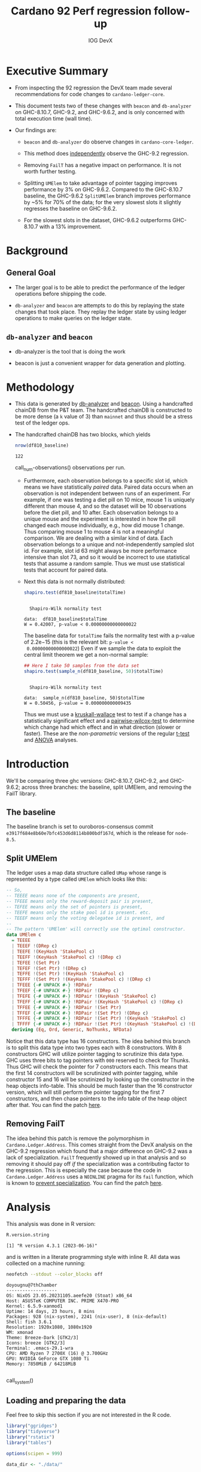 # -*- org-latex-minted-options: (("breaklines" "true") ("breakanywhere" "true") ("fontsize" "\\footnotesize")); -*-
#+title: Cardano 92 Perf regression follow-up
#+author: IOG DevX
#+latex_class_options: [10pt]
#+LATEX_HEADER: \usepackage{minted}
#+LATEX_HEADER: \usepackage{xcolor}
#+latex_header_extra: \definecolor{LightGray}{gray}{.96}
#+latex_header_extra: \setminted{bgcolor=LightGray}
#+PROPERTY: header-args:R :session *cardano-perf-report* :cache yes :dir ./
#+MACRO: g810 GHC-8.10.7
#+macro: g92  GHC-9.2
#+macro: g96  GHC-9.6.2

* Executive Summary

- From inspecting the 92 regression the DevX team made several recommendations
  for code changes to ~cardano-ledger-core~.

- This document tests two of these changes with ~beacon~ and ~db-analyzer~ on
  {{{g810}}}, {{{g92}}}, and {{{g96}}}, and is only concerned with total
  execution time (wall time).

- Our findings are:

  - ~beacon~ and ~db-analyzer~ do observe changes in ~cardano-core-ledger~.

  - This method does _independently_ observe the {{{g92}}} regression.

  - Removing ~FailT~ has a negative impact on performance. It is not worth
    further testing.

  - Splitting ~UMElem~ to take advantage of pointer tagging improves performance
    by 3% on {{{g96}}}. Compared to the {{{g810}}} baseline, the {{{g96}}}
    ~SplitUMElem~ branch improves performance by ~5% for 70% of the data; for
    the very slowest slots it slightly regresses the baseline on {{{g96}}}.

  - For the slowest slots in the dataset, {{{g96}}} outperforms {{{g810}}} with a
    13% improvement.


* Background

** General Goal

- The larger goal is to be able to predict the performance of the ledger
  operations before shipping the code.

- ~db-analyzer~  and ~beacon~ are attempts to do this by replaying the
  state changes that took place. They replay the ledger state by using ledger
  operations to make queries on the ledger state.

** ~db-analyzer~ and ~beacon~

- db-analyzer is the tool that is doing the work

- beacon is just a convenient wrapper for data generation and plotting.

* Methodology

- This data is generated by [[https://github.com/input-output-hk/ouroboros-consensus/tree/main/ouroboros-consensus-cardano#saving-a-snapshot][db-analyzer]] and [[https://github.com/input-output-hk/ouroboros-consensus-tools][beacon]]. Using a handcrafted chainDB
  from the P&T team. The handcrafted chainDB is constructed to be more dense (a
  ~k~ value of 3) than ~mainnet~ and thus should be a stress test of the ledger ops.

- The handcrafted chainDB has two blocks, which yields 

    #+name: num-observations
    #+begin_src R
    nrow(df810_baseline)
    #+end_src

    #+RESULTS[0b5c315f8449b719e466662d9e074aa6b4aee56b]: num-observations
    : 122

    call_num-observations() observations per run.

  - Furthermore, each observation belongs to a specific slot id, which means we
    have statistically /paired/ data. Paired data occurs when an observation is
    not independent between runs of an experiment. For example, if one was
    testing a diet pill on 10 mice, mouse 1 is uniquely different than mouse 4,
    and so the dataset will be 10 observations before the diet pill, and 10
    after. Each observation belongs to a unique mouse and the experiment is
    interested in how the pill changed each mouse individually, e.g., how did
    mouse 1 change. Thus comparing mouse 1 to mouse 4 is not a meaningful
    comparison. We are dealing with a similar kind of data. Each observation
    belongs to a unique and not-independently sampled slot id. For example, slot
    id 63 might always be more performance intensive than slot 73, and so it
    would be incorrect to use statistical tests that assume a random sample.
    Thus we must use statistical tests that account for paired data.

  - Next this data is not normally distributed:

    #+name: normality-test
    #+begin_src R :exports both :results output
    shapiro.test(df810_baseline$totalTime)
    #+end_src

    #+RESULTS[c42759cb933e6bc6f606d1f2d7b31213628a564f]: normality-test
    : 
    : 	Shapiro-Wilk normality test
    : 
    : data:  df810_baseline$totalTime
    : W = 0.42007, p-value < 0.00000000000000022

    The baseline data for ~totalTime~ fails the normality test with a p-value of
    $2.2\mathrm{e}{-15}$ (this is the relevant bit: ~p-value <
    0.00000000000000022~) Even if we sample the data to exploit the central limit
    theorem we get a non-normal sample:

    #+name: normality-test-sample
    #+begin_src R :exports both :results output
    ## Here I take 50 samples from the data set
    shapiro.test(sample_n(df810_baseline, 50)$totalTime)
    #+end_src

    #+RESULTS[ecd0c92affca7c988ce9a3c90a8c0444b2b66187]: normality-test-sample
    : 
    : 	Shapiro-Wilk normality test
    : 
    : data:  sample_n(df810_baseline, 50)$totalTime
    : W = 0.50456, p-value = 0.000000000009435

    Thus we must use a [[https://www.statology.org/kruskal-wallis-test/][kruskall-wallace]] test to test if a change has a
    statistically significant effect and a [[http://sthda.com/english/wiki/paired-samples-wilcoxon-test-in-r][pairwise-wilcox-test]] to determine
    which change had which effect and in what direction (slower or faster).
    These are the /non-parametric/ versions of the regular [[https://en.wikipedia.org/wiki/Student's_t-test][t-test]] and [[https://en.wikipedia.org/wiki/Analysis_of_variance][ANOVA]]
    analyses.


* Introduction

    We'll be comparing three ghc versions: {{{g810}}}, {{{g92}}}, and {{{g96}}};
    across three branches: the baseline, split UMElem, and removing the FailT
    library.

** The baseline

    The baseline branch is set to ouroboros-consensus commit
    ~e3917f684e8b60e7bfc453d6d8114b800bdf167d~, which is the release for
    ~node-8.5~. 

** Split UMElem

    The ledger uses a map data structure called ~UMap~ whose range is
    represented by a type called ~UMElem~ which looks like this: 
    #+begin_src haskell :noeval
    -- So,
    -- TEEEE means none of the components are present,
    -- TFEEE means only the reward-deposit pair is present,
    -- TEFEE means only the set of pointers is present,
    -- TEEFE means only the stake pool id is present. etc.
    -- TEEEF means only the voting delegatee id is present, and
    --
    -- The pattern 'UMElem' will correctly use the optimal constructor.
    data UMElem c
      = TEEEE
      | TEEEF !(DRep c)
      | TEEFE !(KeyHash 'StakePool c)
      | TEEFF !(KeyHash 'StakePool c) !(DRep c)
      | TEFEE !(Set Ptr)
      | TEFEF !(Set Ptr) !(DRep c)
      | TEFFE !(Set Ptr) !(KeyHash 'StakePool c)
      | TEFFF !(Set Ptr) !(KeyHash 'StakePool c) !(DRep c)
      | TFEEE {-# UNPACK #-} !RDPair
      | TFEEF {-# UNPACK #-} !RDPair !(DRep c)
      | TFEFE {-# UNPACK #-} !RDPair !(KeyHash 'StakePool c)
      | TFEFF {-# UNPACK #-} !RDPair !(KeyHash 'StakePool c) !(DRep c)
      | TFFEE {-# UNPACK #-} !RDPair !(Set Ptr)
      | TFFEF {-# UNPACK #-} !RDPair !(Set Ptr) !(DRep c)
      | TFFFE {-# UNPACK #-} !RDPair !(Set Ptr) !(KeyHash 'StakePool c)
      | TFFFF {-# UNPACK #-} !RDPair !(Set Ptr) !(KeyHash 'StakePool c) !(DRep c)
      deriving (Eq, Ord, Generic, NoThunks, NFData)
    #+end_src

    Notice that this data type has 16 constructors. The idea behind this branch
    is to split this data type into two types each with 8 constructors. With 8
    constructors GHC will utilize pointer tagging to scrutinize this data type.
    GHC uses three bits to tag pointers with ~000~ reserved to check for Thunks.
    Thus GHC will check the pointer for 7 constructors each. This means that the
    first 14 constructors will be scrutinized with pointer tagging, while
    constructor 15 and 16 will be scrutinized by looking up the constructor in
    the heap objects info-table. This should be much faster than the 16
    constructor version, which will still perform the pointer tagging for the
    first 7 constructors, and then chase pointers to the info table of the heap
    object after that. You can find the patch [[https://github.com/input-output-hk/cardano-ledger/compare/master...doyougnu:cardano-ledger:wip/perf-split-umelem][here]].

** Removing FailT

    The idea behind this patch is remove the polymorphism in
    ~Cardano.Ledger.Address~. This comes straight from the DevX analysis on the
    {{{g92}}} regression which found that a major difference on {{{g92}}} was a
    lack of specialization. ~FailT~ frequently showed up in that analysis and so
    removing it should pay off /if/ the specialization was a contributing factor
    to the regression. This is especially the case because the code in
    ~Cardano.Ledger.Address~ uses a ~NOINLINE~ pragma for its ~fail~ function, which
    is known to [[https://gitlab.haskell.org/ghc/ghc/-/issues/22629][prevent specialization]]. You can find the patch [[https://github.com/input-output-hk/cardano-ledger/compare/master...doyougnu:cardano-ledger:cardano-perf-regression/no-failT][here]].

* Analysis

   This analysis was done in R version:
   #+begin_src R :exports both :results output
   R.version.string
   #+end_src

   #+RESULTS[74f5cb2c597ef179de062c6aa2ef1f5bf2f8c778]:
   : [1] "R version 4.3.1 (2023-06-16)"

   and is written in a literate programming style with inline R. All data was
   collected on a machine running:

   #+name: system
   #+begin_src sh :exports both :results output
   neofetch --stdout --color_blocks off
   #+end_src

   #+RESULTS:
   #+begin_example
   doyougnu@7thChamber
   -------------------
   OS: NixOS 23.05.20231105.aeefe20 (Stoat) x86_64
   Host: ASUSTeK COMPUTER INC. PRIME X470-PRO
   Kernel: 6.5.9-xanmod1
   Uptime: 14 days, 23 hours, 8 mins
   Packages: 928 (nix-system), 2241 (nix-user), 8 (nix-default)
   Shell: fish 3.6.1
   Resolution: 1920x1080, 1080x1920
   WM: xmonad
   Theme: Breeze-Dark [GTK2/3]
   Icons: breeze [GTK2/3]
   Terminal: .emacs-29.1-wra
   CPU: AMD Ryzen 7 2700X (16) @ 3.700GHz
   GPU: NVIDIA GeForce GTX 1080 Ti
   Memory: 7850MiB / 64218MiB

   #+end_example

   call_system()


** Loading and preparing the data

Feel free to skip this section if you are not interested in the R code.

#+begin_src R :results silent
library("ggridges")
library("tidyverse")
library("rstatix")
library("tables")

options(scipen = 999)

data_dir <- "./data/"

load_data <- function(filename, ghc, branch) {
  read_tsv(paste(data_dir, filename, sep = "")) %>%
    mutate(GHC = as.factor(ghc), Branch = as.factor(branch))
}

## time units are nanoseconds
df810_baseline <- load_data("ledger-ops-cost-e3917f684e8b60e7bfc453d6d8114b800bdf167d-haskell810-from-63-nr-blocks-100000.csv", 810, "baseline")
df92_baseline  <- load_data("ledger-ops-cost-e3917f684e8b60e7bfc453d6d8114b800bdf167d-haskell-from-63-nr-blocks-100000.csv", 92, "baseline")
df96_baseline  <- load_data("ledger-ops-cost-e3917f684e8b60e7bfc453d6d8114b800bdf167d-haskell96-from-63-nr-blocks-100000.csv", 96, "baseline")

df810Split_umelem <- load_data("ledger-ops-cost-a929cd7616668b61bea38486b1641d5d45f13442-haskell810-from-63-nr-blocks-100000.csv", 810, "SplitUMElem")
df92Split_umelem  <- load_data("ledger-ops-cost-a929cd7616668b61bea38486b1641d5d45f13442-haskell-from-63-nr-blocks-100000.csv", 92, "SplitUMElem")
df96Split_umelem  <- load_data("ledger-ops-cost-a929cd7616668b61bea38486b1641d5d45f13442-haskell96-from-63-nr-blocks-100000.csv", 96, "SplitUMElem")

df810_noFailT <- load_data("ledger-ops-cost-6dc508fd5c0ddb73e4a5e01877dfcd698b1c1bd0-haskell810-from-63-nr-blocks-100000.csv", 810, "NoFailT")
df92_noFailT  <- load_data("ledger-ops-cost-6dc508fd5c0ddb73e4a5e01877dfcd698b1c1bd0-haskell-from-63-nr-blocks-100000.csv", 92, "NoFailT")
df96_noFailT  <- load_data("ledger-ops-cost-6dc508fd5c0ddb73e4a5e01877dfcd698b1c1bd0-haskell96-from-63-nr-blocks-100000.csv", 96, "NoFailT")

df <- bind_rows(
  df810_baseline, df92_baseline, df96_baseline,
  df810Split_umelem, df92Split_umelem, df96Split_umelem,
  df810_noFailT, df92_noFailT, df96_noFailT
) %>%
  mutate(TestCase = paste(GHC, Branch, sep = "_")) %>%
  arrange(slot)
#+end_src

#+RESULTS:

** A first look at the data

Now we have our dataset, let's plot the distribution of ~totalTime~ for each
ghc and branch. I'll use a [[https://en.wikipedia.org/wiki/Ridgeline_plot][ridgeline plot]] to observe changes in the
distributions. Note that the x-axis is ~log10~ because we have an exponential
distribution:

#+begin_src R :exports both :results output graphics file :file plots/ridgeline.pdf
p <- ggplot(df, aes(totalTime,
                    y = TestCase,
                    fill = GHC)) +
    geom_density_ridges(alpha = .6) +
    scale_x_log10() +
    xlab("TotalTime [ns]") +
    ylab("GHC_Branch") +
    theme_bw()
p
#+end_src

#+RESULTS[e167b9d6fa2d3b234837eb8e8bf3f1b2b993bebf]:
[[file:plots/ridgeline.pdf]]

Each plot is a kernel density plot which shows the shape and relative position
of the distribution of ~totalTime~ for each GHC and each branch. With this plot we
are simply trying to visualize the distribution of the ~totalTime~ date. We see
that the distributions all have three distinct clusters and are similar; the
branches and GHC versions have not fundamentally changed the distribution of
~totalTime~ . {{{g92}}} shifts towards higher ~totalTime~ while {{{g96}}} looks
similar to {{{g810}}}. Differences between branches are too close to observe
with the default density smoothing (the default smoothing is for univariate data
which is the kind of data we are dealing with).


** Are the versions significant

First let's check that there is a difference between GHC versions:

#+begin_src R :exports both :results output
kruskal.test(totalTime ~ GHC, data = df)
#+end_src

#+RESULTS[198ed04a9ec3b12efeef1696bd50ef00da0c82e9]:
:
: 	Kruskal-Wallis rank sum test
:
: data:  totalTime by GHC
: Kruskal-Wallis chi-squared = 70.109, df = 2, p-value =
: 0.0000000000000005969

We find a p-value of $5.9\mathrm{e}{-15}$ meaning that GHC version has a
statistically meaningful impact on ~totalTime~. Now to check if the branches have
had a statistically meaningful impact while controlling for the GHC version:

- {{{g96}}}

    #+begin_src R :exports both :results output
    kruskal.test(totalTime ~ Branch, data = df %>% filter(GHC == 96))
    #+end_src

    #+RESULTS[8d5d230faa7396301b4ce3d9ca9638b47ad49764]:
    :
    : 	Kruskal-Wallis rank sum test
    :
    : data:  totalTime by Branch
    : Kruskal-Wallis chi-squared = 12.293, df = 2, p-value = 0.00214

- {{{g92}}}

    #+begin_src R :exports both :results output
    kruskal.test(totalTime ~ Branch, data = df %>% filter(GHC == 92))
    #+end_src

    #+RESULTS[c3e5939a912e77ec10acd9818b40235f622b6396]:
    :
    : 	Kruskal-Wallis rank sum test
    :
    : data:  totalTime by Branch
    : Kruskal-Wallis chi-squared = 14.716, df = 2, p-value = 0.0006376

- {{{g810}}}

    #+begin_src R :exports both :results output
    kruskal.test(totalTime ~ Branch, data = df %>% filter(GHC == 810))
    #+end_src

    #+RESULTS[2cce8d84c1f4fcc1a4768f3794d95fbda4276dc2]:
    :
    : 	Kruskal-Wallis rank sum test
    :
    : data:  totalTime by Branch
    : Kruskal-Wallis chi-squared = 7.9877, df = 2, p-value = 0.01843

For each version of GHC, we find p-values of less than 0.05 meaning that the
branches have had a statistically significant impact on ~totalTime~.

** How are the branches significant

Now we'll use a pairwise wilcox to check which branches differ from the
baseline. We'll just test with {{{g96}}} for now and return to the other GHC
versions:

#+begin_src R :exports both :results output
pairwise.wilcox.test(df$totalTime, filter(df,GHC == 96)$Branch, p.adjust.method = "holm", paired = TRUE)
#+end_src

#+RESULTS[44078b0bfa6f3488d09e0a2f4d108a54da3a1dfd]:
#+begin_example

	Pairwise comparisons using Wilcoxon signed rank test with continuity correction

data:  df$totalTime and filter(df, GHC == 96)$Branch

            baseline             SplitUMElem
SplitUMElem 0.000000023          -
NoFailT     < 0.0000000000000002 < 0.0000000000000002

P value adjustment method: holm
#+end_example

The first column compares the branches ~SplitUMElem~ and ~NoFailT~ to the ~baseline~,
we find that both have a p-value less than 0.05 meaning that both branches are
statistically different from the baseline for {{{g96}}}. Now we'll compare the
branches for each ghc version explicitly:

#+begin_src R :exports both :results output
pairwise.wilcox.test(df$totalTime, filter(df,GHC == 92)$Branch, p.adjust.method = "holm", paired = TRUE)
#+end_src

      #+RESULTS[d1e166e82682da939659a7937c09a3b909df5a66]:
      #+begin_example

          Pairwise comparisons using Wilcoxon signed rank test with continuity correction

      data:  df$totalTime and filter(df, GHC == 92)$Branch

                  baseline             SplitUMElem
      SplitUMElem 0.000000023          -
      NoFailT     < 0.0000000000000002 < 0.0000000000000002

      P value adjustment method: holm
      #+end_example

#+begin_src R :exports both :results output
pairwise.wilcox.test(df$totalTime, filter(df,GHC == 810)$Branch, p.adjust.method = "holm", paired = TRUE)
#+end_src

#+RESULTS[d4cb93bba32d40e622a12adb6e9945debac0c2d6]:
#+begin_example

Pairwise comparisons using Wilcoxon signed rank test with continuity correction

data:  df$totalTime and filter(df, GHC == 810)$Branch

        baseline             SplitUMElem
SplitUMElem 0.000000023          -
NoFailT     < 0.0000000000000002 < 0.0000000000000002

P value adjustment method: holm
#+end_example

And we can see that both branches are meaningfully different from the baseline
for all versions of GHC.

Now we'll see /how/ they differ, we'll calculate the median ~totalTime~ and
[[https://en.wikipedia.org/wiki/Interquartile_range][interquartile range]] by GHC version and branch to observe how each branch has
impacted ~totalTime~ (note that we use the median because we have an exponential
distribution, thus the mean would be heavily skewed by the extreme outliers in
the dataset):

#+begin_src R :exports both :results output
df %>%
group_by(GHC,Branch) %>%
select(totalTime) %>%
get_summary_stats(type = "median_iqr")
#+end_src

#+RESULTS[840511434a46be387404e2b75018f96f18389c03]:
#+begin_example
Adding missing grouping variables: `GHC`, `Branch`
# A tibble: 9 × 6
GHC   Branch      variable      n median    iqr
<fct> <fct>       <fct>     <dbl>  <dbl>  <dbl>
1 810   baseline    totalTime   122 32200. 37113
2 810   SplitUMElem totalTime   122 33083  31973.
3 810   NoFailT     totalTime   122 32521  71903.
4 92    baseline    totalTime   122 65250. 39085.
5 92    SplitUMElem totalTime   122 64412. 38234.
6 92    NoFailT     totalTime   122 68834. 41404.
7 96    baseline    totalTime   122 32088. 28964.
8 96    SplitUMElem totalTime   122 30942. 27022.
9 96    NoFailT     totalTime   122 32738  28118.
#+end_example

Let's begin with {{{g96}}}; the last three rows. We can see that ~SplitUMElem~
median execution time is 30942 nanoseconds, compared to the baseline median of
32088, a difference of 1146 nanoseconds or 1 millisecond (an improvement of 3%).
Similarly we can see that the inter-quartile range of ~SplitUMElem~ has reduced by
1942 nanoseconds or (2 ms). This means that the ~SplitUMElem~ distribution is
tighter than the baseline and consequently the performance has become more
[[https://en.wikipedia.org/wiki/Accuracy_and_precision][precise]]. Let's check the distributions outside of the interquartile range to
observe the best and worst performing slots:

#+begin_src R :exports both :results output
df %>%
group_by(GHC,Branch) %>%
reframe(enframe(quantile(totalTime, c(0.05,0.1,0.5,0.9,0.95)), "quantile", "totalTime")) %>%
pivot_wider(names_from = quantile, values_from = totalTime)
#+end_src

#+RESULTS[62a55f0e04118e0f423c43996543df6872c42fe5]:
#+begin_example
# A tibble: 9 × 7
  GHC   Branch        `5%`  `10%`  `50%`   `90%`    `95%`
  <fct> <fct>        <dbl>  <dbl>  <dbl>   <dbl>    <dbl>
1 810   baseline    12490. 12521. 32200. 516207  1288644.
2 810   SplitUMElem 12901. 12982. 33083  564792. 1485672.
3 810   NoFailT     12181. 12260. 32521  553308. 1617108.
4 92    baseline    24130. 24190. 65250. 532394. 1323829.
5 92    SplitUMElem 23914. 24007. 64412. 460273. 1149916.
6 92    NoFailT     26324. 26399. 68834. 497695. 1238604.
7 96    baseline    12225. 12261. 32088. 407903. 1122081.
8 96    SplitUMElem 11842. 11890. 30942. 414497  1131364.
9 96    NoFailT     12291. 12328. 32738  455974. 1440405.
#+end_example

In this table we have the 5th, 10th, 50th (median), 90th, and 95th percentile by
GHC version and branch. There are several notable things:

- {{{g96}}} ~SplitUMElem~ is consistently better than baseline /until/ the 90th
  percentile.

- ~NoFailT~ consistently grows more rapidly than baseline /except/ on {{{g92}}}. It's
  likely that the signal is obscured by something else an {{{g92}}} given that
  all data on {{{g92}}} shifts regardless of branch.

- ~baseline~ is consistently the best performing branch on {{{g810}}}.

- The median values between {{{g810}}} and {{{g96}}} are basically identical
  (except ~SplitUMElem~), but the top end of the distribution (i.e. the slowest
  slots): 90th percentile and above show a drastic improvement with {{{g96}}}
  compared to {{{g810}}}. For example, the 95th percentile for ~baseline~ on
  {{{g96}}} is 1122081 compared to 1288644, an improvement of 13%.

The speedup at the upper tail of the distribution is interesting. Let's
calculate the speedup of the distribution for each GHC version and branch and
plot them:

#+begin_src R :exports both :results output
speedup_df <- df %>%
    group_by(GHC,Branch) %>%
    reframe(enframe(quantile(totalTime, seq(0,1,0.1)), "quantile", "totalTime")) %>%
    pivot_wider(names_from = GHC, values_from = totalTime, names_prefix = "GHC") %>%
    mutate(speedup96 = ((GHC810 - GHC96) / GHC810) * 100
        ,speedup92 = ((GHC810 - GHC92) / GHC810) * 100
        ,percentile = as.numeric(substr(quantile,1, nchar(quantile)-1)))

speedup_df
#+end_src

#+RESULTS[f2a29d9de410e41f8a395a5573e9ac85b5baa597]:
#+begin_example
# A tibble: 33 × 8
   Branch   quantile  GHC810   GHC92   GHC96 speedup96 speedup92 percentile
   <fct>    <chr>      <dbl>   <dbl>   <dbl>     <dbl>     <dbl>      <dbl>
 1 baseline 0%        12359   23862   12078      2.27     -93.1           0
 2 baseline 10%       12521.  24190.  12261.     2.08     -93.2          10
 3 baseline 20%       12602.  24615.  12354.     1.97     -95.3          20
 4 baseline 30%       12832.  27776   12600.     1.80    -116.           30
 5 baseline 40%       31815.  46769.  27762.    12.7      -47.0          40
 6 baseline 50%       32200.  65250.  32088.     0.348   -103.           50
 7 baseline 60%       33190.  65774   32360.     2.50     -98.2          60
 8 baseline 70%       35470.  66135.  33221      6.34     -86.5          70
 9 baseline 80%      482283. 494415. 379200.    21.4       -2.52         80
10 baseline 90%      516207  532394. 407903.    21.0       -3.14         90
# ℹ 23 more rows
# ℹ Use `print(n = ...)` to see more rows
#+end_example

and now to plot, we'll only focus on {{{g96}}} because {{{g92}}} clearly
regresses:

#+begin_src R :exports both :results output graphics file :file speedup_quantiles.pdf
p <- ggplot(speedup_df %>%
              select(!speedup92) %>%
              pivot_longer(cols = starts_with("speedup"),names_to = "comparison", values_to = "speedup")
           , aes(x = percentile, y = speedup, color = Branch, shape = Branch)) +
  geom_point(size = 3) +
  scale_shape_manual(values=c(16,15,17)) +
  scale_color_manual(values=c("red", "blue", "green")) +
  scale_y_continuous(breaks = seq(0,35,5)) +
  scale_x_continuous(breaks = seq(0,100,10)) +
  ylab("Speedup %") +
  xlab("Percentile of totalTime") +
  ggtitle("Speedup of GHC96 over GHC810 by Branch") +
  theme_bw()

p
#+end_src

#+RESULTS[2a930365dce1301385bbeea7dd9ff14610bd2a57]:
[[file:speedup_quantiles.png]]

This plot shows the speedup of {{{g96}}} compared to {{{g810}}} for all branches
at each 10th percentile of the ~totalTime~ distribution. For example, at the
median (50th percentile) we see ~baseline~ with a speedup of 0% while ~SplitUMElem~
shows a speedup of 7% at the median. This means that at the median of the
~totalTime~ distribution the ~baseline~ did not improve /on {{{g96}}}/ while
~SplitUMElem~ did by 7%. Note that a negative value indicates a slowdown. We see
that each branch, even ~baseline~ experience a speedup of {{{g96}}} over {{{g810}}}.

The takeaway from this plot is that the upper tail of the distribution, that is,
the slowest slots in the dataset, experience the largest improvement on {{{g96}}}
over {{{g810}}}. Furthermore ~SplitUMElem~ is particularly sensitive showing an
improvement of 27% at the 80th percentile and 7-10% improvement for the rest of
the distribution (compared to 0-2% improvement for the ~baseline~). This implies
that {{{g96}}} better optimizes the ~SplitUMElem~ branch.

To wrap up, we'll create the same speedup plot but instead of showing the
speedup of each branch on {{{g96}}} compared to {{{g810}}}, we'll compare each
branch on {{{g96}}} to only the baseline of {{{g810}}}:

#+begin_src R :exports both :results output
calc_speedup <- function(baseline,branch) {
  ((baseline - branch) / baseline) * 100
}

speedup_baseline <- df %>%
  group_by(GHC,Branch) %>%
  reframe(enframe(quantile(totalTime, seq(0,1,0.1)), "quantile", "totalTime")) %>%
  pivot_wider(names_from = c(Branch,GHC), values_from = totalTime, names_sep = "") %>%
  mutate(baseline_92    = calc_speedup(baseline810,baseline92)
       , baseline_96    = calc_speedup(baseline810,baseline96)
       , splitUMElem_92 = calc_speedup(baseline810,SplitUMElem92)
       , splitUMElem_96 = calc_speedup(baseline810,SplitUMElem96)
       , noFailT_92     = calc_speedup(baseline810,NoFailT92)
       , noFailT_96     = calc_speedup(baseline810,NoFailT96)
       , percentile = as.numeric(substr(quantile,1, nchar(quantile)-1))
       ) %>%
  select(percentile,contains("_")) %>%
  pivot_longer(cols = contains("_"), names_to = c("Branch", "GHC"), values_to = "speedup", names_sep="_") %>%
  mutate(Branch = as.factor(Branch)
         , GHC  = as.factor(GHC))

speedup_baseline
#+end_src

#+RESULTS[b8ef4bb3b716b78315e4308814c7956eae2134e4]:
#+begin_example
# A tibble: 66 × 4
   percentile Branch      GHC   speedup
        <dbl> <fct>       <fct>   <dbl>
 1          0 baseline    92     -93.1
 2          0 baseline    96       2.27
 3          0 splitUMElem 92     -92.8
 4          0 splitUMElem 96       4.76
 5          0 noFailT     92    -110.
 6          0 noFailT     96       1.11
 7         10 baseline    92     -93.2
 8         10 baseline    96       2.08
 9         10 splitUMElem 92     -91.7
10         10 splitUMElem 96       5.04
# ℹ 56 more rows
# ℹ Use `print(n = ...)` to see more rows
#+end_example


and now the plot:

#+begin_src R :exports both :results output graphics file :file speedup_v_810_quantiles.pdf
p <- speedup_baseline %>%
              pivot_longer(cols = contains("Speedup"),names_to = "comparison", values_to = "speedup") %>%
              arrange(desc(Branch)) %>%
  ggplot(aes(x = percentile, y = speedup, color = Branch, shape = Branch)) +
  geom_point(size = 3) +
  facet_grid(GHC ~ ., scales = "free_y") +
  scale_shape_manual(values=c(16,17,15)) +
  scale_color_manual(values=c("red", "green", "blue")) +
  scale_x_continuous(breaks = seq(0,100,10)) +
  ylab("Speedup %") +
  xlab("Percentile of totalTime") +
  ggtitle("Speedup by GHC version and Branch with respect to GHC-810 Baseline") +
  theme_bw()

p
#+end_src

#+RESULTS[176a98cbdcf8056dc19d35063b0afb7ea5ff4d46]:
[[file:speedup_v_810_quantiles.png]]

This is a faceted plot, the top subplot shows the speedup relative to the
baseline of {{{g810}}} for {{{g92}}}, notice that the y-axis is negative, i.e.,
{{{g92}}} regresses. The bottom subplot shows the same speedup for {{{g96}}}. We
see that ~SplitUMElem~ consistently shows more speedup over the baseline of
{{{g810}}} except at the 40th percentile and above the 80th percentile where it
matches the {{{g96}}} baseline. Note the subtle difference in this plot versus
the last plot. In this plot we compare ~SplitUMElem~ on {{{g96}}} to the
{{{g810}}} ~baseline~, whereas in the last plot we compared ~SplitUMElem~ on
{{{g96}}} against ~SplitUMElem~ on {{{g810}}}. Thus we have two conclusions:
first ~SplitUMElem~ experiences a larger speedup from {{{g96}}} than other
branches; and second, that ~SplitUMElem~ performs better than both the {{{g96}}}
and {{{g810}}} baseline until top 20 percent of the ~totalTime~ distribution.

Therefore, whether to use ~SplitUMElem~ or not is a tradeoff: gain a 5%
performance bump for the majority of slots in the sample at the cost of a slight
regression for the absolutely slowest slots.

